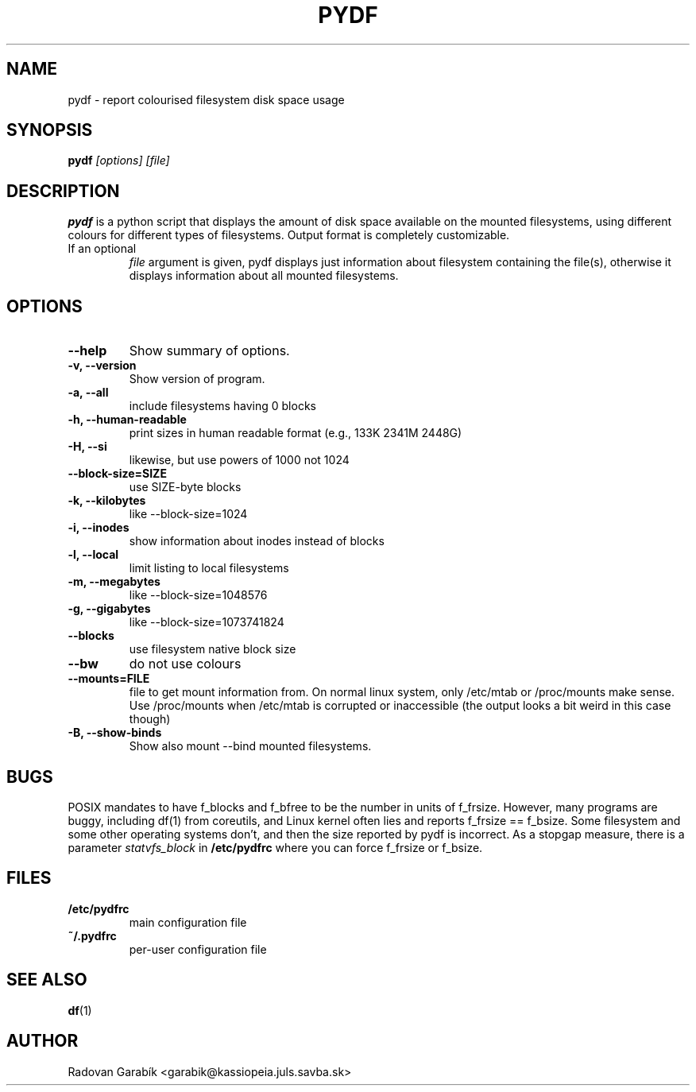 .TH PYDF 1 
.SH NAME
pydf \- report colourised filesystem disk space usage
.SH SYNOPSIS
.B pydf
.I "[options]"
.I "[file]"
.SH "DESCRIPTION"
.B pydf
is a python script that displays the amount of disk space available 
on the mounted filesystems, using different colours for different 
types of filesystems. Output format is completely customizable.
.TP
If an optional 
.I "file"
argument is given, pydf displays just information about filesystem 
containing the file(s), otherwise it displays information about all
mounted filesystems.

.SH OPTIONS
.TP
.B  \-\-help
Show summary of options.
.TP
.B \-v, \-\-version
Show version of program.
.TP
.B \-a, \-\-all
include filesystems having 0 blocks
.TP
.B \-h, \-\-human-readable
print sizes in human readable format (e.g., 133K 2341M 2448G)
.TP
.B \-H, \-\-si
likewise, but use powers of 1000 not 1024
.TP
.B \-\-block-size=SIZE
use SIZE-byte blocks
.TP
.B \-k, \-\-kilobytes
like --block-size=1024
.TP
.B \-i, \-\-inodes
show information about inodes instead of blocks
.TP
.B \-l, \-\-local
limit listing to local filesystems
.TP
.B \-m, \-\-megabytes
like --block-size=1048576
.TP
.B \-g, \-\-gigabytes
like --block-size=1073741824
.TP
.B \-\-blocks
use filesystem native block size
.TP
.B \-\-bw
do not use colours
.TP
.B --mounts=FILE
file to get mount information from.
On normal linux system, only /etc/mtab or /proc/mounts make sense.
Use /proc/mounts when /etc/mtab is corrupted or inaccessible 
(the output looks a bit weird in this case though)
.TP
.B \-B, \-\-show\-binds
Show also mount --bind mounted filesystems.
.SH "BUGS"
POSIX mandates to have f_blocks and f_bfree to be the number in units of f_frsize. However,
many programs are buggy, including df(1) from coreutils, and Linux kernel often lies and reports
f_frsize == f_bsize. Some filesystem and some other operating systems don't, and then the size 
reported by pydf is incorrect. As a stopgap measure, there is a parameter
.I statvfs_block
in
.B /etc/pydfrc
where you can force f_frsize or f_bsize.
.SH "FILES"
.TP
.B /etc/pydfrc
main configuration file
.TP
.B ~/.pydfrc
per-user configuration file
.SH "SEE ALSO"
.BR df "(1)
.SH AUTHOR
Radovan Garab\('ik <garabik@kassiopeia.juls.savba.sk>

